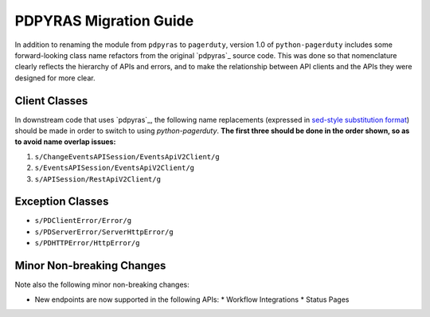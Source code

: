 .. _pdpyras_migration_guide

=======================
PDPYRAS Migration Guide
=======================

In addition to renaming the module from ``pdpyras`` to ``pagerduty``, version
1.0 of ``python-pagerduty`` includes some forward-looking class name refactors
from the original `pdpyras`_ source code. This was done so that nomenclature
clearly reflects the hierarchy of APIs and errors, and to make the relationship
between  API clients and the APIs they were designed for more clear.

Client Classes
--------------
In downstream code that uses `pdpyras`_, the following name replacements
(expressed in `sed-style substitution format
<https://www.gnu.org/software/sed/manual/html_node/The-_0022s_0022-Command.html>`_)
should be made in order to switch to using `python-pagerduty`. **The first
three should be done in the order shown, so as to avoid name overlap issues:**

1. ``s/ChangeEventsAPISession/EventsApiV2Client/g``
2. ``s/EventsAPISession/EventsApiV2Client/g``
3. ``s/APISession/RestApiV2Client/g``

Exception Classes
-----------------

* ``s/PDClientError/Error/g``
* ``s/PDServerError/ServerHttpError/g``
* ``s/PDHTTPError/HttpError/g``

Minor Non-breaking Changes
--------------------------
Note also the following minor non-breaking changes:

* New endpoints are now supported in the following APIs:
  * Workflow Integrations
  * Status Pages

